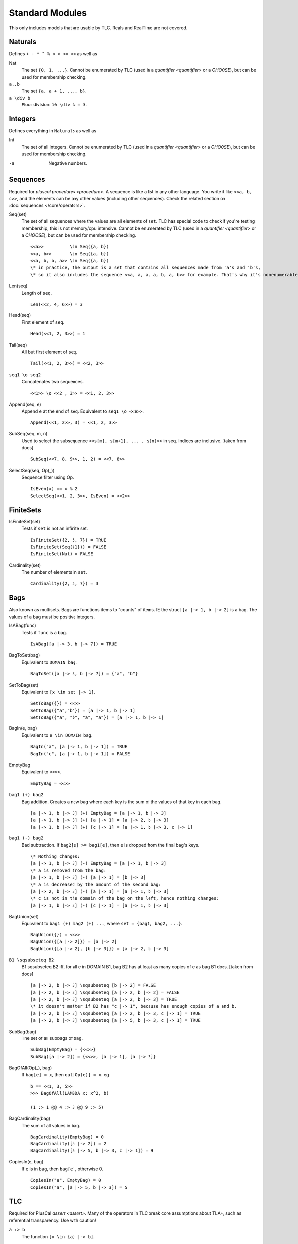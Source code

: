 .. _reference_standard_modules:

+++++++++++++++++++
Standard Modules
+++++++++++++++++++

.. all from https://github.com/tlaplus/tlaplus/tree/master/tlatools/org.lamport.tlatools/src/tla2sany/StandardModules

This only includes models that are usable by TLC. Reals and RealTime are not covered.

.. todo:: something about overrides

Naturals
============

Defines ``+ - * ^ % < > <= >=`` as well as

Nat
  The set ``{0, 1, ...}``. |noenumerate|

``a..b``
  The set ``{a, a + 1, ..., b}``.

``a \div b``
  Floor division: ``10 \div 3 = 3``.

Integers
============

Defines everything in ``Naturals`` as well as 

Int
  The set of all integers. |noenumerate|

-a
  Negative numbers.

Sequences
============

Required for `pluscal procedures <procedure>`. A sequence is like a list in any other language. You write it like ``<<a, b, c>>``, and the elements can be any other values (including other sequences).
Check the related section on :doc:`sequences </core/operators>`.

Seq(set)
  The set of all sequences where the values are all elements of ``set``. TLC has special code to check if you're testing membership, this is not memory/cpu intensive. |noenumerate|

  ::  

    <<a>>          \in Seq({a, b})
    <<a, b>>       \in Seq({a, b})
    <<a, b, b, a>> \in Seq({a, b})
    \* in practice, the output is a set that contains all sequences made from 'a's and 'b's, 
    \* so it also includes the sequence <<a, a, a, a, b, a, b>> for example. That's why it's nonenumerable.

Len(seq)
  Length of ``seq``.

  ::

    Len(<<2, 4, 6>>) = 3

Head(seq)
  First element of ``seq``.

  ::

    Head(<<1, 2, 3>>) = 1

Tail(seq)
  All but first element of ``seq``.

  ::

    Tail(<<1, 2, 3>>) = <<2, 3>>


``seq1 \o seq2``
  Concatenates two sequences.

  ::

    <<1>> \o <<2 , 3>> = <<1, 2, 3>>

Append(seq, e)
  Append ``e`` at the end of ``seq``. Equivalent to ``seq1 \o <<e>>``.

  ::

    Append(<<1, 2>>, 3) = <<1, 2, 3>>
  
SubSeq(seq, m, n)
  Used to select the subsequence ``<<s[m], s[m+1], ... , s[n]>>`` in seq. Indices are inclusive. |fromdocs|

  ::

    SubSeq(<<7, 8, 9>>, 1, 2) = <<7, 8>>

SelectSeq(seq, Op(_))
  Sequence filter using Op.

  ::

    IsEven(x) == x % 2
    SelectSeq(<<1, 2, 3>>, IsEven) = <<2>>

FiniteSets
============

IsFiniteSet(set)
  Tests if ``set`` is not an infinite set.

  ::

    IsFiniteSet({2, 5, 7}) = TRUE
    IsFiniteSet(Seq({1})) = FALSE
    IsFiniteSet(Nat) = FALSE

Cardinality(set)
  The number of elements in ``set``.

  ::

    Cardinality({2, 5, 7}) = 3

.. _bag:

Bags
============

Also known as multisets. Bags are functions items to "counts" of items. IE the struct ``[a |-> 1, b |-> 2]`` is a bag. The values of a bag must be positive integers.

IsABag(func)
  Tests if ``func`` is a bag.

  ::

    IsABag([a |-> 3, b |-> 7]) = TRUE

BagToSet(bag)
  Equivalent to ``DOMAIN bag``.

  ::

    BagToSet([a |-> 3, b |-> 7]) = {"a", "b"}

SetToBag(set)
  Equivalent to ``[x \in set |-> 1]``.

  ::

    SetToBag({}) = <<>>
    SetToBag({"a","b"}) = [a |-> 1, b |-> 1]
    SetToBag({"a", "b", "a", "a"}) = [a |-> 1, b |-> 1]

BagIn(e, bag)
  Equivalent to ``e \in DOMAIN bag``.

  ::

    BagIn("a", [a |-> 1, b |-> 1]) = TRUE
    BagIn("c", [a |-> 1, b |-> 1]) = FALSE

EmptyBag
  Equivalent to ``<<>>``.

  ::

    EmptyBag = <<>>

``bag1 (+) bag2``
  Bag addition. Creates a new bag where each key is the sum of the values of that key in each bag.

  ::

    [a |-> 1, b |-> 3] (+) EmptyBag = [a |-> 1, b |-> 3]
    [a |-> 1, b |-> 3] (+) [a |-> 1] = [a |-> 2, b |-> 3]
    [a |-> 1, b |-> 3] (+) [c |-> 1] = [a |-> 1, b |-> 3, c |-> 1]

``bag1 (-) bag2``
  Bad subtraction. If ``bag2[e] >= bag1[e]``, then ``e`` is dropped from the final bag's keys.

  .. todo:: Topic of a bag that goes Nat instead of Nat-0
  
  ::

    \* Nothing changes:
    [a |-> 1, b |-> 3] (-) EmptyBag = [a |-> 1, b |-> 3]
    \* a is removed from the bag:
    [a |-> 1, b |-> 3] (-) [a |-> 1] = [b |-> 3]
    \* a is decreased by the amount of the second bag:
    [a |-> 2, b |-> 3] (-) [a |-> 1] = [a |-> 1, b |-> 3]
    \* c is not in the domain of the bag on the left, hence nothing changes:
    [a |-> 1, b |-> 3] (-) [c |-> 1] = [a |-> 1, b |-> 3]


BagUnion(set)
  Equivalent to ``bag1 (+) bag2 (+) ...``, where ``set = {bag1, bag2, ...}``.

  ::

    BagUnion({}) = <<>>
    BagUnion({[a |-> 2]}) = [a |-> 2]
    BagUnion({[a |-> 2], [b |-> 3]}) = [a |-> 2, b |-> 3]


``B1 \sqsubseteq B2``
  B1 \sqsubseteq B2 iff, for all e in DOMAIN B1, bag B2 has at least as many copies of e as bag B1 does. |fromdocs| 
  
  ::

    [a |-> 2, b |-> 3] \sqsubseteq [b |-> 2] = FALSE
    [a |-> 2, b |-> 3] \sqsubseteq [a |-> 2, b |-> 2] = FALSE
    [a |-> 2, b |-> 3] \sqsubseteq [a |-> 2, b |-> 3] = TRUE
    \* it doesn't matter if B2 has "c |-> 1", because has enough copies of a and b.
    [a |-> 2, b |-> 3] \sqsubseteq [a |-> 2, b |-> 3, c |-> 1] = TRUE
    [a |-> 2, b |-> 3] \sqsubseteq [a |-> 5, b |-> 3, c |-> 1] = TRUE

SubBag(bag)
  The set of all subbags of ``bag``.

  ::

    SubBag(EmptyBag) = {<<>>}
    SubBag([a |-> 2]) = {<<>>, [a |-> 1], [a |-> 2]}

BagOfAll(Op(_), bag)
  If ``bag[e] = x``, then ``out[Op(e)] = x``. eg

  ::

    b == <<1, 3, 5>>
    >>> BagOfAll(LAMBDA x: x^2, b)

    (1 :> 1 @@ 4 :> 3 @@ 9 :> 5)

BagCardinality(bag)
  The sum of all values in ``bag``.
  
  ::

    BagCardinality(EmptyBag) = 0
    BagCardinality([a |-> 2]) = 2
    BagCardinality([a |-> 5, b |-> 3, c |-> 1]) = 9

CopiesIn(e, bag)
  If ``e`` is in ``bag``, then ``bag[e]``, otherwise 0.
  
  ::

    CopiesIn("a", EmptyBag) = 0
    CopiesIn("a", [a |-> 5, b |-> 3]) = 5

.. _tlc_module:

TLC
============

Required for PlusCal `assert <assert>`. Many of the operators in TLC break core assumptions about TLA+, such as referential transparency. Use with caution!

``a :> b``
  The function ``[x \in {a} |-> b]``.

``func1 @@ func2``
  Function merge. If two functions share the same key, uses the value from ``func1`` (**NOT** ``func2``).


Permutations(set)
  The set of all functions that act as permutations of ``set``. eg

  ::

    >>> Permutations({"a", "b"})

    {[b |-> "b", a |-> "a"], 
     [b |-> "a", a |-> "b"]}
  
  

SortSeq(seq, Op(_, _))
  Sorts the sequence with comparator ``Op``.

ToString(val)
  String conversion.

JavaTime
  The current epoch time.

Print(val, out)
  Prints ``ToString(val)``, and evaluates to ``out`` as an expression.

PrintT(val)
  Equivalent to ``Print(val, TRUE)``.

Any
  ``x \in Any`` for *any* value ``x``. Don't use this as part of a ``Spec``, but it's occasionally useful for modeling properties.

Assert(bool, errmsg)
  If ``bool`` is false, then terminates model checking with ``errmsg``. Otherwise, evaluates to TRUE.

RandomElement(set)
  *Randomly* pulls an element from ``set``. The value can be different on different runs!

TLCEval(v)
  Evaluates the expression ``v`` and caches the result. Can be used to speed up recursive definitions.


.. _tlcget:

TLCGet(val)
  val can be either an integer or a string. If an integer, retrieves the value from the corresponding TLCSet. If a string, retrieves statistics from the current model run. The following strings are valid:

  - "queue"
  - "generated"
  - "distinct"
  - "duration": number of seconds elapsed since the beginning of model checking
  - "level": the length of the *current* behavior
  - "diameter": the length of the longest *global* behavior
  - "stats": all of the global stats (everything excluding "level"), as a struct.

  .. from https://github.com/tlaplus/tlaplus/blob/master/tlatools/org.lamport.tlatools/src/tlc2/module/TLCGetSet.java

  ``TLCGet("level")`` can be used to :ref:`bound an unbound model <topic_unbound_models>`.

TLCSet(i, val)
  Sets the value for ``TLCGet(i)``. ``i`` must be a positive integer. TLCSet can be called multiple times in the same step.
  
  .. note:: Each TLC worker thread carries a distinct "cache" for the values of ``TLCGet(i)``. As such, it's generally inadvisable to use ``TLCSet`` to profile information that lasts beyond a single step.

    TLCSet statements evaluated during the initial state, however, *will* be propagated to all workers.

.. |noenumerate| replace:: Cannot be enumerated by TLC (used in a `quantifier <quantifier>` or a `CHOOSE`), but can be used for membership checking.
.. |fromdocs| replace:: [taken from docs]

TLCExt
------

.. todo:: Figure out PickSuccessor

AssertEq(a, b)
  Equivalent to ``a = b``, except that if ``a # b``, it also prints the values of ``a`` and ``b``. This *does not* terminate model checking!

AssertError(str, exp)
  True if ``exp`` doesn't throw an error, or if ``exp`` throws an error that *exactly* matches ``str``. False otherwise.

  .. note:: AssertError catches the thrown error, meaning model checking will continue.

Trace
  Returns the "history" of the current behavior, as a sequence of structs.

TLCModelValue(str)
  Creates a new model value with name ``str``. Can only be used in constant definitions, as part of an ordinary assignment.

  .. code:: none

    CONSTANT Threads <- {
      TLCModelValue(ToString(i)): i \in 1..3
    }

Json
====

ToJson(val)
  Converts ``val`` to a JSON string. Sets and sequences are encoded as arrays, functions are encoded as objects with string keys.

  .. code:: none

    >>> ToJson(1..3)
    "[1,2,3]"

    >>> ToJson([x \in 0..2 |-> x^2])

    "{\"0\":0,\"1\":1,\"2\":4}"

  Multi-arity functions are encoded with keys that use the TLA+ tuple notation.

  .. code:: none

    >>> ToJson([p, q \in BOOLEAN |-> p => q])
    
    "{\"<<FALSE, FALSE>>\":true,
      \"<<TRUE, FALSE>>\":false,
      \* ...

JsonSerialize(absoluteFilename, value)
  Exports ``value`` as a JSON object to a file. 

JsonDeserialize(absoluteFilename)
  Imports a JSON object from a file.


Randomization
=============

This module defines operators for choosing pseudo-random subsets of a set. If you use this, **TLC will not check all possible states.** For example, consider the spec

::

  EXTENDS Integers, TLC, Randomization
  VARIABLE x

  Init == 
      /\ x = 0

  Next ==
      \/ /\ x = 0
         /\ x' \in {1, 2, 3}
      \/ /\ PrintT(x)
         /\ UNCHANGED x

  \* Magic magic magic
  Spec == Init /\ [][Next]_x

Running this will print the numbers {0, 1, 2, 3}. If we replace ``{1, 2, 3}`` with ``RandomSubset(2, {1, 2, 3})``, then it will only print two of those three numbers, and *which two* may change from run to run. This makes ``Randomization`` useful for optimization, but you need to be careful.

RandomSubset(k, S)
  Returns a random size-k subset of S.

  ::

    RandomSubset(1, {"a"}) = {"a"}
    \* Running multiple times will yield different subsets
    RandomSubset(2, {"a", "b", "c"}) = {"b", "c"}
    RandomSubset(2, {"a", "b", "c"}) = {"a", "c"}

RandomSetOfSubsets(k, n, S)
  Selects k random subsets of S, where each random subset has *on average* n elements. Since this process may result in some duplicate subsets, the operator can potentially return fewer than k subsets. This can also potentially return the empty set.

  ::

    RandomSetOfSubsets(1, 1, {"a"}) = {{"a"}}

    \* Each element has a 3-in-5 chance of appearing in each subset
    RandomSetOfSubsets(2, 3, {"a", "b", "c", "d", "e"}) = {{"a", "d", "c"}, {"a", "b", "e", "c"}}
    RandomSetOfSubsets(2, 3, {"a", "b", "c", "d", "e"}) = {{"a", "e"}, {"d", "e", "b", "c"}}

    \* Fewer than 4 results because it generated a duplicate
    RandomSetOfSubsets(4, 1, {"a", "b"}) = {{}, {"b"}, {"a", "b"}}

TestRandomSetOfSubsets(k, n, S)
  Calls ``RandomSetOfSubsets(k, n, s)`` five times and returns the number of unique sets returned each time.

  ::

    TestRandomSetOfSubsets(1, 1, {"a"}) = <<1, 1, 1, 1, 1>>
    \* Different executions will yield different results:
    TestRandomSetOfSubsets(3, 4, {"a", "b", "c", "d", "e"}) = <<3, 3, 2, 2, 2>>


